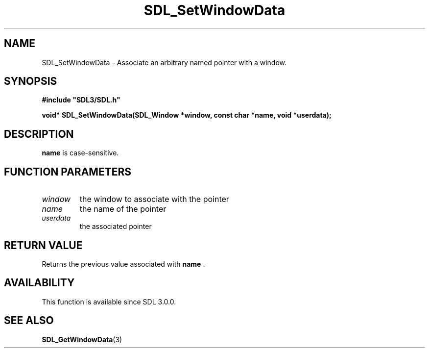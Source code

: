.\" This manpage content is licensed under Creative Commons
.\"  Attribution 4.0 International (CC BY 4.0)
.\"   https://creativecommons.org/licenses/by/4.0/
.\" This manpage was generated from SDL's wiki page for SDL_SetWindowData:
.\"   https://wiki.libsdl.org/SDL_SetWindowData
.\" Generated with SDL/build-scripts/wikiheaders.pl
.\"  revision 60dcaff7eb25a01c9c87a5fed335b29a5625b95b
.\" Please report issues in this manpage's content at:
.\"   https://github.com/libsdl-org/sdlwiki/issues/new
.\" Please report issues in the generation of this manpage from the wiki at:
.\"   https://github.com/libsdl-org/SDL/issues/new?title=Misgenerated%20manpage%20for%20SDL_SetWindowData
.\" SDL can be found at https://libsdl.org/
.de URL
\$2 \(laURL: \$1 \(ra\$3
..
.if \n[.g] .mso www.tmac
.TH SDL_SetWindowData 3 "SDL 3.0.0" "SDL" "SDL3 FUNCTIONS"
.SH NAME
SDL_SetWindowData \- Associate an arbitrary named pointer with a window\[char46]
.SH SYNOPSIS
.nf
.B #include \(dqSDL3/SDL.h\(dq
.PP
.BI "void* SDL_SetWindowData(SDL_Window *window, const char *name, void *userdata);
.fi
.SH DESCRIPTION

.BR name
is case-sensitive\[char46]

.SH FUNCTION PARAMETERS
.TP
.I window
the window to associate with the pointer
.TP
.I name
the name of the pointer
.TP
.I userdata
the associated pointer
.SH RETURN VALUE
Returns the previous value associated with
.BR name
\[char46]

.SH AVAILABILITY
This function is available since SDL 3\[char46]0\[char46]0\[char46]

.SH SEE ALSO
.BR SDL_GetWindowData (3)
